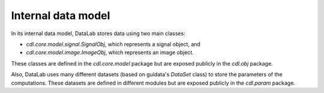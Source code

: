 .. _ref-to-model:

Internal data model
===================

In its internal data model, DataLab stores data using two main classes:

* `cdl.core.model.signal.SignalObj`, which represents a signal object, and
* `cdl.core.model.image.ImageObj`, which represents an image object.

These classes are defined in the `cdl.core.model` package but are exposed
publicly in the `cdl.obj` package.

Also, DataLab uses many different datasets (based on guidata's `DataSet` class)
to store the parameters of the computations. These datasets are defined in
different modules but are exposed publicly in the `cdl.param` package.

.. seealso::

    The :ref:`api` section for more information on the public API.
